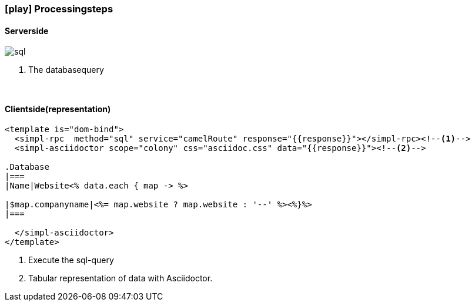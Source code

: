 :linkattrs:
:source-highlighter: rouge

=== icon:play[size=1x,role=black] Processingsteps ===

==== Serverside ====
--
[role=border]
image::sql.svg[align="left"]
--
<1> The databasequery

{empty} +

==== Clientside(representation) ====

[source,html]
----
<template is="dom-bind">
  <simpl-rpc  method="sql" service="camelRoute" response="{{response}}"></simpl-rpc><!--1-->
  <simpl-asciidoctor scope="colony" css="asciidoc.css" data="{{response}}"><!--2-->

.Database
|===
|Name|Website<% data.each { map -> %>

|$map.companyname|<%= map.website ? map.website : '--' %><%}%>
|===

  </simpl-asciidoctor>
</template>
----

<1> Execute the sql-query
<2> Tabular representation of data with Asciidoctor.
